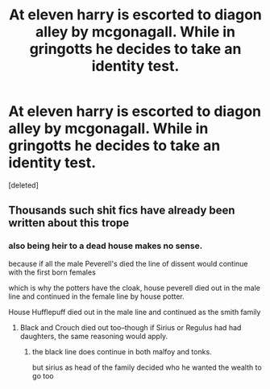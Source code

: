 #+TITLE: At eleven harry is escorted to diagon alley by mcgonagall. While in gringotts he decides to take an identity test.

* At eleven harry is escorted to diagon alley by mcgonagall. While in gringotts he decides to take an identity test.
:PROPERTIES:
:Score: 0
:DateUnix: 1608525128.0
:DateShort: 2020-Dec-21
:FlairText: Prompt
:END:
[deleted]


** Thousands such shit fics have already been written about this trope
:PROPERTIES:
:Author: InquisitorCOC
:Score: 10
:DateUnix: 1608527190.0
:DateShort: 2020-Dec-21
:END:

*** also being heir to a dead house makes no sense.

because if all the male Peverell's died the line of dissent would continue with the first born females

which is why the potters have the cloak, house peverell died out in the male line and continued in the female line by house potter.

House Hufflepuff died out in the male line and continued as the smith family
:PROPERTIES:
:Author: CommanderL3
:Score: 3
:DateUnix: 1608539861.0
:DateShort: 2020-Dec-21
:END:

**** Black and Crouch died out too--though if Sirius or Regulus had had daughters, the same reasoning would apply.
:PROPERTIES:
:Author: CryptidGrimnoir
:Score: 2
:DateUnix: 1608548497.0
:DateShort: 2020-Dec-21
:END:

***** the black line does continue in both malfoy and tonks.

but sirius as head of the family decided who he wanted the wealth to go too
:PROPERTIES:
:Author: CommanderL3
:Score: 1
:DateUnix: 1608548570.0
:DateShort: 2020-Dec-21
:END:
